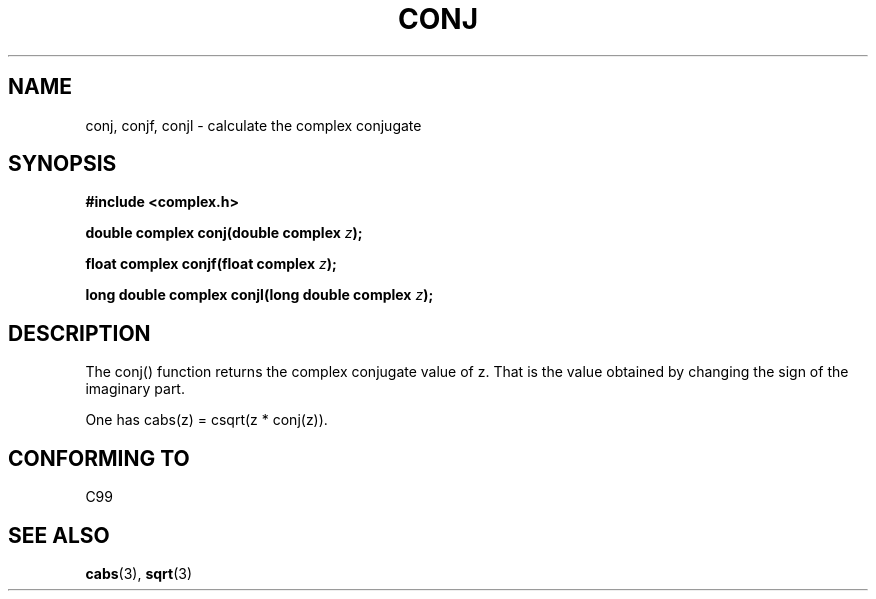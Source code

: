 .\" Copyright 2002 Walter Harms (walter.harms@informatik.uni-oldenburg.de)
.\" Distributed under GPL
.\"
.TH CONJ 3 2002-07-28 "" "complex math routines"
.SH NAME
conj, conjf, conjl \- calculate the complex conjugate
.SH SYNOPSIS
.B #include <complex.h>
.sp
.BI "double complex conj(double complex " z ); 
.sp
.BI "float complex conjf(float complex " z ); 
.sp
.BI "long double complex conjl(long double complex " z ); 
.sp
.SH DESCRIPTION
The conj() function returns the complex conjugate value of z.
That is the value obtained by changing the sign of the imaginary part.
.LP
One has cabs(z) = csqrt(z * conj(z)).
.SH "CONFORMING TO"
C99
.SH "SEE ALSO"
.BR cabs (3),
.BR sqrt (3)